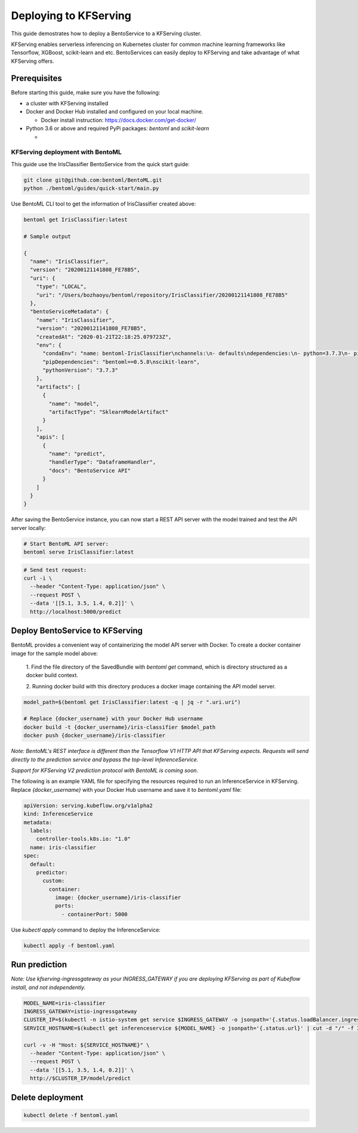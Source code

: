 Deploying to KFServing
======================


This guide demostrates how to deploy a BentoService to a KFServing cluster.

KFServing enables serverless inferencing on Kubernetes cluster for common machine learning
frameworks like Tensorflow, XGBoost, scikit-learn and etc. BentoServices can easily
deploy to KFServing and take advantage of what KFServing offers.


=============
Prerequisites
=============

Before starting this guide, make sure you have the following:

* a cluster with KFServing installed

* Docker and Docker Hub installed and configured on your local machine.

  * Docker install instruction: https://docs.docker.com/get-docker/

* Python 3.6 or above and required PyPi packages: `bentoml` and `scikit-learn`

  * .. code-block: bash

          pip install bentoml scikit-learn


KFServing deployment with BentoML
---------------------------------

This guide use the IrisClassifier BentoService from the quick start guide:

.. code-block:: bash

    git clone git@github.com:bentoml/BentoML.git
    python ./bentoml/guides/quick-start/main.py

Use BentoML CLI tool to get the information of IrisClassifier created above:

.. code-block:: bash

    bentoml get IrisClassifier:latest

    # Sample output

    {
      "name": "IrisClassifier",
      "version": "20200121141808_FE78B5",
      "uri": {
        "type": "LOCAL",
        "uri": "/Users/bozhaoyu/bentoml/repository/IrisClassifier/20200121141808_FE78B5"
      },
      "bentoServiceMetadata": {
        "name": "IrisClassifier",
        "version": "20200121141808_FE78B5",
        "createdAt": "2020-01-21T22:18:25.079723Z",
        "env": {
          "condaEnv": "name: bentoml-IrisClassifier\nchannels:\n- defaults\ndependencies:\n- python=3.7.3\n- pip\n",
          "pipDependencies": "bentoml==0.5.8\nscikit-learn",
          "pythonVersion": "3.7.3"
        },
        "artifacts": [
          {
            "name": "model",
            "artifactType": "SklearnModelArtifact"
          }
        ],
        "apis": [
          {
            "name": "predict",
            "handlerType": "DataframeHandler",
            "docs": "BentoService API"
          }
        ]
      }
    }

After saving the BentoService instance, you can now start a REST API server with the
model trained and test the API server locally:

.. code-block:: bash

    # Start BentoML API server:
    bentoml serve IrisClassifier:latest


.. code-block:: bash

    # Send test request:
    curl -i \
      --header "Content-Type: application/json" \
      --request POST \
      --data '[[5.1, 3.5, 1.4, 0.2]]' \
      http://localhost:5000/predict

================================
Deploy BentoService to KFServing
================================

BentoML provides a convenient way of containerizing the model API server with Docker. To
create a docker container image for the sample model above:

  1. Find the file directory of the SavedBundle with `bentoml get` command, which is
  directory structured as a docker build context.

  2. Running docker build with this directory produces a docker image containing the API
  model server.

.. code-block:: bash

    model_path=$(bentoml get IrisClassifier:latest -q | jq -r ".uri.uri")

    # Replace {docker_username} with your Docker Hub username
    docker build -t {docker_username}/iris-classifier $model_path
    docker push {docker_username}/iris-classifier


*Note: BentoML's REST interface is different than the Tensorflow V1 HTTP API that
KFServing expects. Requests will send directly to the prediction service and bypass the
top-level InferenceService.*

*Support for KFServing V2 prediction protocol with BentoML is coming soon.*

The following is an example YAML file for specifying the resources required to run an
InferenceService in KFServing. Replace `{docker_username}` with your Docker Hub username
and save it to `bentoml.yaml` file:

.. code-block:: yaml

    apiVersion: serving.kubeflow.org/v1alpha2
    kind: InferenceService
    metadata:
      labels:
        controller-tools.k8s.io: "1.0"
      name: iris-classifier
    spec:
      default:
        predictor:
          custom:
            container:
              image: {docker_username}/iris-classifier
              ports:
                - containerPort: 5000

Use `kubectl apply` command to deploy the InferenceService:

.. code-block:: bash

    kubectl apply -f bentoml.yaml

==============
Run prediction
==============

*Note: Use kfserving-ingressgateway as your INGRESS_GATEWAY if you are deploying
KFServing as part of Kubeflow install, and not independently.*

.. code-block:: bash

    MODEL_NAME=iris-classifier
    INGRESS_GATEWAY=istio-ingressgateway
    CLUSTER_IP=$(kubectl -n istio-system get service $INGRESS_GATEWAY -o jsonpath='{.status.loadBalancer.ingress[0].ip}')
    SERVICE_HOSTNAME=$(kubectl get inferenceservice ${MODEL_NAME} -o jsonpath='{.status.url}' | cut -d "/" -f 3)

    curl -v -H "Host: ${SERVICE_HOSTNAME}" \
      --header "Content-Type: application/json" \
      --request POST \
      --data '[[5.1, 3.5, 1.4, 0.2]]' \
      http://$CLUSTER_IP/model/predict


=================
Delete deployment
=================

.. code-block:: bash

    kubectl delete -f bentoml.yaml